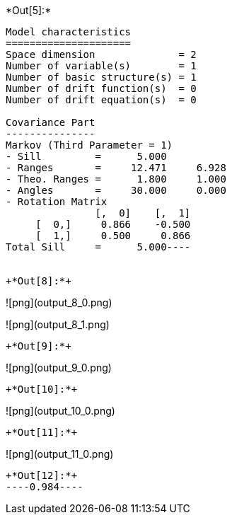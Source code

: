 +*Out[5]:*+
----
Model characteristics
=====================
Space dimension              = 2
Number of variable(s)        = 1
Number of basic structure(s) = 1
Number of drift function(s)  = 0
Number of drift equation(s)  = 0

Covariance Part
---------------
Markov (Third Parameter = 1)
- Sill         =      5.000
- Ranges       =     12.471     6.928
- Theo. Ranges =      1.800     1.000
- Angles       =     30.000     0.000
- Rotation Matrix
               [,  0]    [,  1]
     [  0,]     0.866    -0.500
     [  1,]     0.500     0.866
Total Sill     =      5.000----


+*Out[8]:*+
----
![png](output_8_0.png)

![png](output_8_1.png)
----


+*Out[9]:*+
----
![png](output_9_0.png)
----


+*Out[10]:*+
----
![png](output_10_0.png)
----


+*Out[11]:*+
----
![png](output_11_0.png)
----


+*Out[12]:*+
----0.984----
